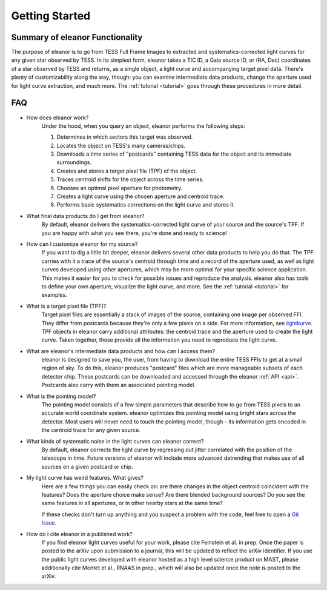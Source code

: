 .. _overview:

Getting Started
===============

Summary of eleanor Functionality
--------------------------------

The purpose of eleanor is to go from TESS Full Frame Images to extracted and systematics-corrected light curves for any given star observed by TESS. 
In its simplest form, eleanor takes a TIC ID, a Gaia source ID, or (RA, Dec) coordinates of a star observed by TESS and returns, as a single object, a light curve and accompanying target pixel data. 
There's plenty of customizability along the way, though: you can examine intermediate data products, change the aperture used for light curve extraction, and much more. 
The :ref:`tutorial <tutorial>` goes through these procedures in more detail.


FAQ
---

* How does eleanor work?
	Under the hood, when you query an object, eleanor performs the following steps:
    
        #. Determines in which sectors this target was observed.
        #. Locates the object on TESS's many cameras/chips.
        #. Downloads a time series of "postcards" containing TESS data for the object and its immediate surroundings.
        #. Creates and stores a target pixel file (TPF) of the object.
        #. Traces centroid shifts for the object across the time series.
        #. Chooses an optimal pixel aperture for photometry.
        #. Creates a light curve using the chosen aperture and centroid trace.
        #. Performs basic systematics corrections on the light curve and stores it.
		
* What final data products do I get from eleanor?
	By default, eleanor delivers the systematics-corrected light curve of your source and the source's TPF. If you are happy with what you see there, you're done and ready to science! 
	
* How can I customize eleanor for my source?
	If you want to dig a little bit deeper, eleanor delivers several other data products to help you do that. The TPF carries with it a trace of the source's centroid through time and a record of the aperture used, as well as light curves developed using other apertures, which may be more optimal for your specific science application. This makes it easier for you to check for possible issues and reproduce the analysis. eleanor also has tools to define your own aperture, visualize the light curve, and more. See the :ref:`tutorial <tutorial>` for examples.
	
* What is a target pixel file (TPF)?
	Target pixel files are essentially a stack of images of the source, containing one image per observed FFI. They differ from postcards because they're only a few pixels on a side. For more information, see `lightkurve <https://lightkurve.keplerscience.org/tutorials/1.02-target-pixel-files.html>`_. TPF objects in eleanor carry additional attributes: the centroid trace and the aperture used to create the light curve. Taken together, these provide all the information you need to reproduce the light curve.
	
* What are eleanor's intermediate data products and how can I access them?
	eleanor is designed to save you, the user, from having to download the entire TESS FFIs to get at a small region of sky. To do this, eleanor produces "postcard" files which are more manageable subsets of each detector chip. These postcards can be downloaded and accessed through the eleanor :ref:`API <api>`. Postcards also carry with them an associated pointing model.
	
* What is the pointing model?
	The pointing model consists of a few simple parameters that describe how to go from TESS pixels to an accurate world coordinate system. eleanor optimizes this pointing model using bright stars across the detector. Most users will never need to touch the pointing model, though - its information gets encoded in the centroid trace for any given source.

* What kinds of systematic noise in the light curves can eleanor correct?
	By default, eleanor corrects the light curve by regressing out jitter correlated with the position of the telescope in time. Future versions of eleanor will include more advanced detrending that makes use of all sources on a given postcard or chip.

* My light curve has weird features. What gives?
	Here are a few things you can easily check on: are there changes in the object centroid coincident with the features? Does the aperture choice make sense? Are there blended background sources? Do you see the same features in all apertures, or in other nearby stars at the same time?
	
	If these checks don't turn up anything and you suspect a problem with the code, feel free to open a `Git Issue`_.

* How do I cite eleanor in a published work?
    If you find eleanor light curves useful for your work, please cite Feinstein et al. in prep. Once the paper is posted to the arXiv upon submission to a journal, this will be updated to reflect the arXiv identifier.
    If you use the public light curves developed with eleanor hosted as a high level science product on MAST, please additionally cite Montet et al., RNAAS in prep., which will also be updated once the note is posted to the arXiv.


.. _Git Issue: http://github.com/afeinstein20/eleanor/issues
